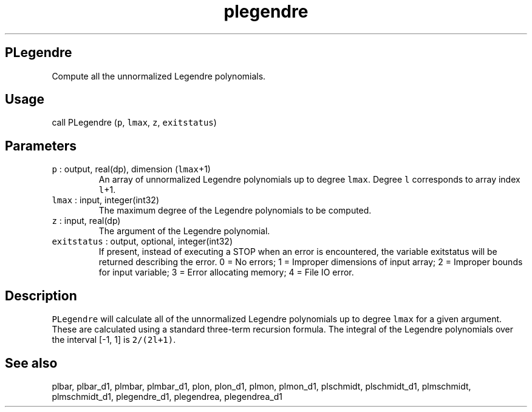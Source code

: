 .\" Automatically generated by Pandoc 2.17.1.1
.\"
.\" Define V font for inline verbatim, using C font in formats
.\" that render this, and otherwise B font.
.ie "\f[CB]x\f[]"x" \{\
. ftr V B
. ftr VI BI
. ftr VB B
. ftr VBI BI
.\}
.el \{\
. ftr V CR
. ftr VI CI
. ftr VB CB
. ftr VBI CBI
.\}
.TH "plegendre" "3" "2021-02-15" "Fortran 95" "SHTOOLS 4.10"
.hy
.SH PLegendre
.PP
Compute all the unnormalized Legendre polynomials.
.SH Usage
.PP
call PLegendre (\f[V]p\f[R], \f[V]lmax\f[R], \f[V]z\f[R],
\f[V]exitstatus\f[R])
.SH Parameters
.TP
\f[V]p\f[R] : output, real(dp), dimension (\f[V]lmax\f[R]+1)
An array of unnormalized Legendre polynomials up to degree
\f[V]lmax\f[R].
Degree \f[V]l\f[R] corresponds to array index \f[V]l\f[R]+1.
.TP
\f[V]lmax\f[R] : input, integer(int32)
The maximum degree of the Legendre polynomials to be computed.
.TP
\f[V]z\f[R] : input, real(dp)
The argument of the Legendre polynomial.
.TP
\f[V]exitstatus\f[R] : output, optional, integer(int32)
If present, instead of executing a STOP when an error is encountered,
the variable exitstatus will be returned describing the error.
0 = No errors; 1 = Improper dimensions of input array; 2 = Improper
bounds for input variable; 3 = Error allocating memory; 4 = File IO
error.
.SH Description
.PP
\f[V]PLegendre\f[R] will calculate all of the unnormalized Legendre
polynomials up to degree \f[V]lmax\f[R] for a given argument.
These are calculated using a standard three-term recursion formula.
The integral of the Legendre polynomials over the interval [-1, 1] is
\f[V]2/(2l+1)\f[R].
.SH See also
.PP
plbar, plbar_d1, plmbar, plmbar_d1, plon, plon_d1, plmon, plmon_d1,
plschmidt, plschmidt_d1, plmschmidt, plmschmidt_d1, plegendre_d1,
plegendrea, plegendrea_d1
